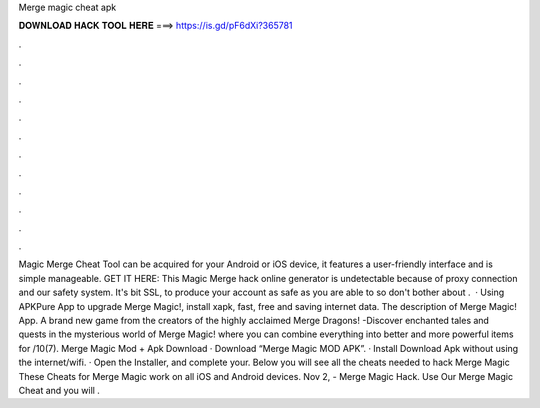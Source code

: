 Merge magic cheat apk

𝐃𝐎𝐖𝐍𝐋𝐎𝐀𝐃 𝐇𝐀𝐂𝐊 𝐓𝐎𝐎𝐋 𝐇𝐄𝐑𝐄 ===> https://is.gd/pF6dXi?365781

.

.

.

.

.

.

.

.

.

.

.

.

Magic Merge Cheat Tool can be acquired for your Android or iOS device, it features a user-friendly interface and is simple manageable. GET IT HERE:  This Magic Merge hack online generator is undetectable because of proxy connection and our safety system. It's bit SSL, to produce your account as safe as you are able to so don't bother about .  · Using APKPure App to upgrade Merge Magic!, install xapk, fast, free and saving internet data. The description of Merge Magic! App. A brand new game from the creators of the highly acclaimed Merge Dragons! -Discover enchanted tales and quests in the mysterious world of Merge Magic! where you can combine everything into better and more powerful items for /10(7). Merge Magic Mod + Apk Download · Download “Merge Magic MOD APK”. · Install Download Apk without using the internet/wifi. · Open the Installer, and complete your. Below you will see all the cheats needed to hack Merge Magic These Cheats for Merge Magic work on all iOS and Android devices. Nov 2, - Merge Magic Hack. Use Our Merge Magic Cheat and you will .